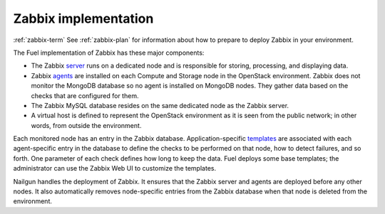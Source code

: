 
.. _zabbix-arch:

Zabbix implementation
---------------------

:ref:`zabbix-term` 
See :ref:`zabbix-plan` for information
about how to prepare to deploy Zabbix in your environment.

The Fuel implementation of Zabbix has these major components:

- The Zabbix `server
  <https://www.zabbix.com/documentation/2.2/manual/concepts/server>`_
  runs on a dedicated node
  and is responsible for storing, processing, and displaying data.
- Zabbix `agents
  <https://www.zabbix.com/documentation/2.2/manual/concepts/agent>`_
  are installed on each Compute and Storage node
  in the OpenStack environment.
  Zabbix does not monitor the MongoDB database
  so no agent is installed on MongoDB nodes.
  They gather data based on the checks that are configured for them.
- The Zabbix MySQL database resides on the same dedicated node
  as the Zabbix server.
- A virtual host is defined
  to represent the OpenStack environment
  as it is seen from the public network;
  in other words, from outside the environment.

Each monitored node has an entry in the Zabbix database.
Application-specific `templates
<https://www.zabbix.com/documentation/2.2/manual/config/templates>`_
are associated
with each agent-specific entry in the database
to define the checks to be performed on that node,
how to detect failures, and so forth.
One parameter of each check defines how long to keep the data.
Fuel deploys some base templates;
the administrator can use the Zabbix Web UI
to customize the templates.

Nailgun handles the deployment of Zabbix.
It ensures that the Zabbix server and agents are deployed
before any other nodes.
It also automatically removes node-specific entries from the Zabbix database
when that node is deleted from the environment.


